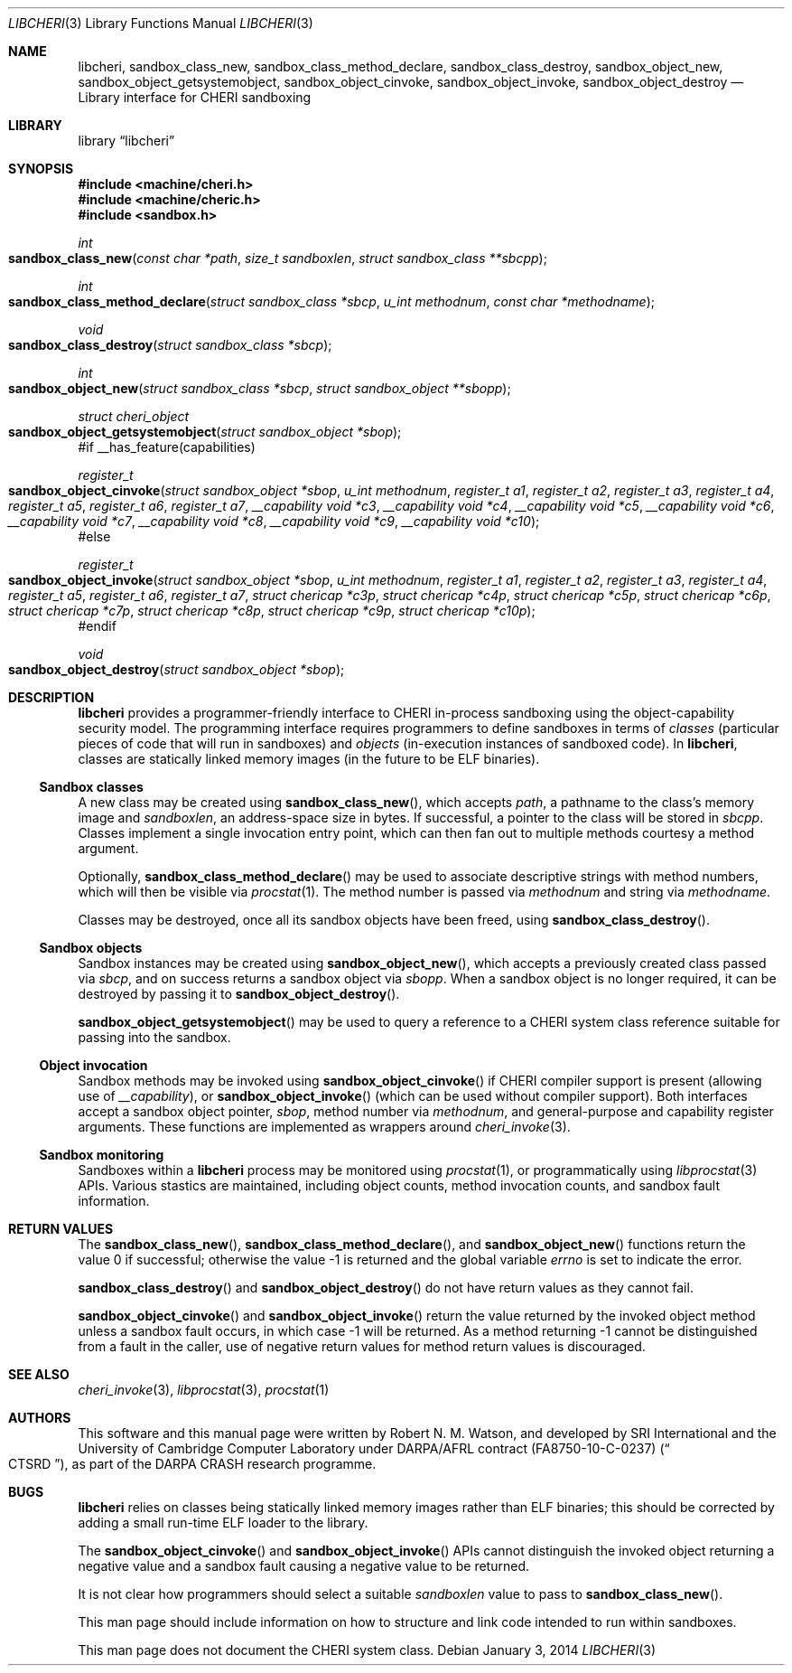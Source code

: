 .\"-
.\" Copyright (c) 2014 Robert N. M. Watson
.\" All rights reserved.
.\"
.\" This software was developed by SRI International and the University of
.\" Cambridge Computer Laboratory under DARPA/AFRL contract (FA8750-10-C-0237)
.\" ("CTSRD"), as part of the DARPA CRASH research programme.
.\"
.\" Redistribution and use in source and binary forms, with or without
.\" modification, are permitted provided that the following conditions
.\" are met:
.\" 1. Redistributions of source code must retain the above copyright
.\"    notice, this list of conditions and the following disclaimer.
.\" 2. Redistributions in binary form must reproduce the above copyright
.\"    notice, this list of conditions and the following disclaimer in the
.\"    documentation and/or other materials provided with the distribution.
.\"
.\" THIS SOFTWARE IS PROVIDED BY THE AUTHOR AND CONTRIBUTORS ``AS IS'' AND
.\" ANY EXPRESS OR IMPLIED WARRANTIES, INCLUDING, BUT NOT LIMITED TO, THE
.\" IMPLIED WARRANTIES OF MERCHANTABILITY AND FITNESS FOR A PARTICULAR PURPOSE
.\" ARE DISCLAIMED.  IN NO EVENT SHALL THE AUTHOR OR CONTRIBUTORS BE LIABLE
.\" FOR ANY DIRECT, INDIRECT, INCIDENTAL, SPECIAL, EXEMPLARY, OR CONSEQUENTIAL
.\" DAMAGES (INCLUDING, BUT NOT LIMITED TO, PROCUREMENT OF SUBSTITUTE GOODS
.\" OR SERVICES; LOSS OF USE, DATA, OR PROFITS; OR BUSINESS INTERRUPTION)
.\" HOWEVER CAUSED AND ON ANY THEORY OF LIABILITY, WHETHER IN CONTRACT, STRICT
.\" LIABILITY, OR TORT (INCLUDING NEGLIGENCE OR OTHERWISE) ARISING IN ANY WAY
.\" OUT OF THE USE OF THIS SOFTWARE, EVEN IF ADVISED OF THE POSSIBILITY OF
.\" SUCH DAMAGE.
.\"
.Dd "January 3, 2014"
.Dt LIBCHERI 3
.Os
.Sh NAME
.Nm libcheri ,
.Nm sandbox_class_new ,
.Nm sandbox_class_method_declare ,
.Nm sandbox_class_destroy ,
.Nm sandbox_object_new ,
.Nm sandbox_object_getsystemobject ,
.Nm sandbox_object_cinvoke ,
.Nm sandbox_object_invoke ,
.Nm sandbox_object_destroy
.Nd Library interface for CHERI sandboxing
.Sh LIBRARY
.Lb libcheri
.Sh SYNOPSIS
.In machine/cheri.h
.In machine/cheric.h
.In sandbox.h
.Ft int
.Fo sandbox_class_new
.Fa "const char *path"
.Fa "size_t sandboxlen"
.Fa "struct sandbox_class **sbcpp"
.Fc
.Ft int
.Fo sandbox_class_method_declare
.Fa "struct sandbox_class *sbcp"
.Fa "u_int methodnum"
.Fa "const char *methodname"
.Fc
.Ft void
.Fo sandbox_class_destroy
.Fa "struct sandbox_class *sbcp"
.Fc
.Ft int
.Fo sandbox_object_new
.Fa "struct sandbox_class *sbcp"
.Fa "struct sandbox_object **sbopp"
.Fc
.Ft struct cheri_object
.Fo sandbox_object_getsystemobject
.Fa "struct sandbox_object *sbop"
.Fc
#if __has_feature(capabilities)
.Ft register_t
.Fo sandbox_object_cinvoke
.Fa "struct sandbox_object *sbop"
.Fa "u_int methodnum"
.Fa "register_t a1"
.Fa "register_t a2"
.Fa "register_t a3"
.Fa "register_t a4"
.Fa "register_t a5"
.Fa "register_t a6"
.Fa "register_t a7"
.Fa "__capability void *c3"
.Fa "__capability void *c4"
.Fa "__capability void *c5"
.Fa "__capability void *c6"
.Fa "__capability void *c7"
.Fa "__capability void *c8"
.Fa "__capability void *c9"
.Fa "__capability void *c10"
.Fc
#else
.Ft register_t
.Fo sandbox_object_invoke
.Fa "struct sandbox_object *sbop"
.Fa "u_int methodnum"
.Fa "register_t a1"
.Fa "register_t a2"
.Fa "register_t a3"
.Fa "register_t a4"
.Fa "register_t a5"
.Fa "register_t a6"
.Fa "register_t a7"
.Fa "struct chericap *c3p"
.Fa "struct chericap *c4p"
.Fa "struct chericap *c5p"
.Fa "struct chericap *c6p"
.Fa "struct chericap *c7p"
.Fa "struct chericap *c8p"
.Fa "struct chericap *c9p"
.Fa "struct chericap *c10p"
.Fc
#endif
.Ft void
.Fo sandbox_object_destroy
.Fa "struct sandbox_object *sbop"
.Fc
.Sh DESCRIPTION
.Nm
provides a programmer-friendly interface to CHERI in-process sandboxing
using the object-capability security model.
The programming interface requires programmers to define sandboxes in terms
of
.Em classes
(particular pieces of code that will run in sandboxes) and
.Em objects
(in-execution instances of sandboxed code).
In
.Nm ,
classes are statically linked memory images (in the future to be ELF
binaries).
.Pp
.Ss Sandbox classes
A new class may be created using
.Fn sandbox_class_new ,
which accepts
.Fa path ,
a pathname to the class's memory image and
.Fa sandboxlen ,
an address-space size in bytes.
If successful, a pointer to the class will be stored in
.Fa sbcpp .
Classes implement a single invocation entry point, which can then fan out to
multiple methods courtesy a method argument.
.Pp
Optionally,
.Fn sandbox_class_method_declare
may be used to associate descriptive strings with method numbers, which will
then be visible via
.Xr procstat 1 .
The method number is passed via
.Fa methodnum
and string via
.Fa methodname .
.Pp
Classes may be destroyed, once all its sandbox objects have been freed, using
.Fn sandbox_class_destroy .
.Pp
.Ss Sandbox objects
Sandbox instances may be created using
.Fn sandbox_object_new ,
which accepts a previously created class passed via
.Fa sbcp ,
and on success returns a sandbox object via
.Fa sbopp .
When a sandbox object is no longer required, it can be destroyed by passing it
to
.Fn sandbox_object_destroy .
.Pp
.Fn sandbox_object_getsystemobject
may be used to query a reference to a CHERI system class reference suitable
for passing into the sandbox.
.Ss Object invocation
Sandbox methods may be invoked using
.Fn sandbox_object_cinvoke
if CHERI compiler support is present (allowing use of
.Em __capability ) ,
or
.Fn sandbox_object_invoke
(which can be used without compiler support).
Both interfaces accept a sandbox object pointer,
.Fa sbop ,
method number via
.Fa methodnum ,
and general-purpose and capability register arguments.
These functions are implemented as wrappers around
.Xr cheri_invoke 3 .
.Ss Sandbox monitoring
.Pp
Sandboxes within a
.Nm
process may be monitored using
.Xr procstat 1 ,
or programmatically using
.Xr libprocstat 3
APIs.
Various stastics are maintained, including object counts, method invocation
counts, and sandbox fault information.
.Sh RETURN VALUES
.Rv -std sandbox_class_new sandbox_class_method_declare sandbox_object_new
.Pp
.Fn sandbox_class_destroy
and
.Fn sandbox_object_destroy
do not have return values as they cannot fail.
.Pp
.Fn sandbox_object_cinvoke
and
.Fn sandbox_object_invoke
return the value returned by the invoked object method unless a sandbox fault
occurs, in which case -1 will be returned.
As a method returning -1 cannot be distinguished from a fault in the caller,
use of negative return values for method return values is discouraged.
.Sh SEE ALSO
.Xr cheri_invoke 3 ,
.Xr libprocstat 3 ,
.Xr procstat 1
.Sh AUTHORS
This software and this manual page were written by
.An Robert N. M. Watson ,
and developed by SRI International and the University of Cambridge Computer
Laboratory under DARPA/AFRL contract
.Pq FA8750-10-C-0237
.Pq Do CTSRD Dc ,
as part of the DARPA CRASH research programme.
.Sh BUGS
.Nm
relies on classes being statically linked memory images rather than ELF
binaries; this should be corrected by adding a small run-time ELF loader to
the library.
.Pp
The
.Fn sandbox_object_cinvoke
and
.Fn sandbox_object_invoke
APIs cannot distinguish the invoked object returning a negative value and a
sandbox fault causing a negative value to be returned.
.Pp
It is not clear how programmers should select a suitable
.Fa sandboxlen
value to pass to
.Fn sandbox_class_new .
.Pp
This man page should include information on how to structure and link code
intended to run within sandboxes.
.Pp
This man page does not document the CHERI system class.
